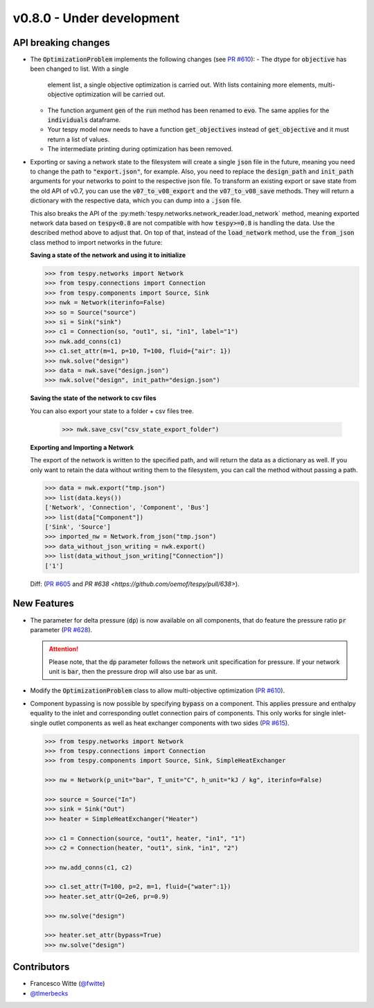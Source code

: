 v0.8.0 - Under development
++++++++++++++++++++++++++

API breaking changes
####################
- The :code:`OptimizationProblem` implements the following changes
  (see `PR #610 <https://github.com/oemof/tespy/pull/610>`__):
  - The dtype for :code:`objective` has been changed to list. With a single
    element list, a single objective optimization is carried out. With lists
    containing more elements, multi-objective optimization will be carried out.
  - The function argument :code:`gen` of the :code:`run` method has been
    renamed to :code:`evo`. The same applies for the :code:`individuals`
    dataframe.
  - Your tespy model now needs to have a function :code:`get_objectives`
    instead of :code:`get_objective` and it must return a list of values.
  - The intermediate printing during optimization has been removed.

- Exporting or saving a network state to the filesystem will create a single
  :code:`json` file in the future, meaning you need to change the path to
  :code:`"export.json"`, for example. Also, you need to replace the
  :code:`design_path` and :code:`init_path` arguments for your networks to
  point to the respective json file. To transform an existing export or save
  state from the old API of v0.7, you can use the :code:`v07_to_v08_export` and
  the :code:`v07_to_v08_save` methods. They will return a dictionary with the
  respective data, which you can dump into a :code:`.json` file.

  This also breaks the API of the
  :py:meth:`tespy.networks.network_reader.load_network` method, meaning
  exported network data based on :code:`tespy<0.8` are not compatible with how
  :code:`tespy>=0.8` is handling the data. Use the described method above to
  adjust that. On top of that, instead of the :code:`load_network` method, use
  the :code:`from_json` class method to import networks in the future:

  **Saving a state of the network and using it to initialize**

  .. code-block:: python

    >>> from tespy.networks import Network
    >>> from tespy.connections import Connection
    >>> from tespy.components import Source, Sink
    >>> nwk = Network(iterinfo=False)
    >>> so = Source("source")
    >>> si = Sink("sink")
    >>> c1 = Connection(so, "out1", si, "in1", label="1")
    >>> nwk.add_conns(c1)
    >>> c1.set_attr(m=1, p=10, T=100, fluid={"air": 1})
    >>> nwk.solve("design")
    >>> data = nwk.save("design.json")
    >>> nwk.solve("design", init_path="design.json")

  **Saving the state of the network to csv files**

  You can also export your state to a folder + csv files tree.

    >>> nwk.save_csv("csv_state_export_folder")

  **Exporting and Importing a Network**

  The export of the network is written to the specified path, and will return
  the data as a dictionary as well. If you only want to retain the data without
  writing them to the filesystem, you can call the method without passing a
  path.

  .. code-block:: python

    >>> data = nwk.export("tmp.json")
    >>> list(data.keys())
    ['Network', 'Connection', 'Component', 'Bus']
    >>> list(data["Component"])
    ['Sink', 'Source']
    >>> imported_nw = Network.from_json("tmp.json")
    >>> data_without_json_writing = nwk.export()
    >>> list(data_without_json_writing["Connection"])
    ['1']

  Diff: (`PR #605 <https://github.com/oemof/tespy/pull/605>`__ and
  `PR #638 <https://github.com/oemof/tespy/pull/638>`).

New Features
############
- The parameter for delta pressure (:code:`dp`) is now available on all
  components, that do feature the pressure ratio :code:`pr` parameter
  (`PR #628 <https://github.com/oemof/tespy/pull/628>`__).

  .. attention::

    Please note, that the :code:`dp` parameter follows the network unit
    specification for pressure. If your network unit is :code:`bar`, then the
    pressure drop will also use bar as unit.

- Modify the :code:`OptimizationProblem` class to allow multi-objective
  optimization (`PR #610 <https://github.com/oemof/tespy/pull/610>`__).

- Component bypassing is now possible by specifying :code:`bypass` on a
  component. This applies pressure and enthalpy equality to the inlet and
  corresponding outlet connection pairs of components. This only works for
  single inlet-single outlet components as well as heat exchanger components
  with two sides (`PR #615 <https://github.com/oemof/tespy/pull/615>`__).

  .. code-block:: python

    >>> from tespy.networks import Network
    >>> from tespy.connections import Connection
    >>> from tespy.components import Source, Sink, SimpleHeatExchanger

    >>> nw = Network(p_unit="bar", T_unit="C", h_unit="kJ / kg", iterinfo=False)

    >>> source = Source("In")
    >>> sink = Sink("Out")
    >>> heater = SimpleHeatExchanger("Heater")

    >>> c1 = Connection(source, "out1", heater, "in1", "1")
    >>> c2 = Connection(heater, "out1", sink, "in1", "2")

    >>> nw.add_conns(c1, c2)

    >>> c1.set_attr(T=100, p=2, m=1, fluid={"water":1})
    >>> heater.set_attr(Q=2e6, pr=0.9)

    >>> nw.solve("design")

    >>> heater.set_attr(bypass=True)
    >>> nw.solve("design")

Contributors
############
- Francesco Witte (`@fwitte <https://github.com/fwitte>`__)
- `@tlmerbecks <https://github.com/tlmerbecks>`__
